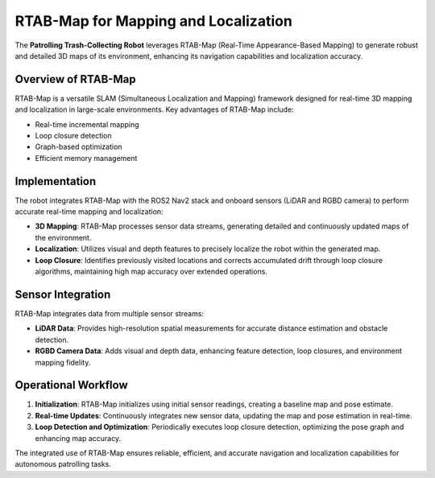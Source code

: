 RTAB-Map for Mapping and Localization
======================================

The **Patrolling Trash-Collecting Robot** leverages RTAB-Map (Real-Time Appearance-Based Mapping) to generate robust and detailed 3D maps of its environment, enhancing its navigation capabilities and localization accuracy.


Overview of RTAB-Map
---------------------

RTAB-Map is a versatile SLAM (Simultaneous Localization and Mapping) framework designed for real-time 3D mapping and localization in large-scale environments. Key advantages of RTAB-Map include:

- Real-time incremental mapping
- Loop closure detection
- Graph-based optimization
- Efficient memory management


Implementation
--------------

The robot integrates RTAB-Map with the ROS2 Nav2 stack and onboard sensors (LiDAR and RGBD camera) to perform accurate real-time mapping and localization:

- **3D Mapping**: RTAB-Map processes sensor data streams, generating detailed and continuously updated maps of the environment.
- **Localization**: Utilizes visual and depth features to precisely localize the robot within the generated map.
- **Loop Closure**: Identifies previously visited locations and corrects accumulated drift through loop closure algorithms, maintaining high map accuracy over extended operations.


Sensor Integration
-------------------

RTAB-Map integrates data from multiple sensor streams:

- **LiDAR Data**: Provides high-resolution spatial measurements for accurate distance estimation and obstacle detection.
- **RGBD Camera Data**: Adds visual and depth data, enhancing feature detection, loop closures, and environment mapping fidelity.


Operational Workflow
---------------------

1. **Initialization**: RTAB-Map initializes using initial sensor readings, creating a baseline map and pose estimate.
2. **Real-time Updates**: Continuously integrates new sensor data, updating the map and pose estimation in real-time.
3. **Loop Detection and Optimization**: Periodically executes loop closure detection, optimizing the pose graph and enhancing map accuracy.

The integrated use of RTAB-Map ensures reliable, efficient, and accurate navigation and localization capabilities for autonomous patrolling tasks.
